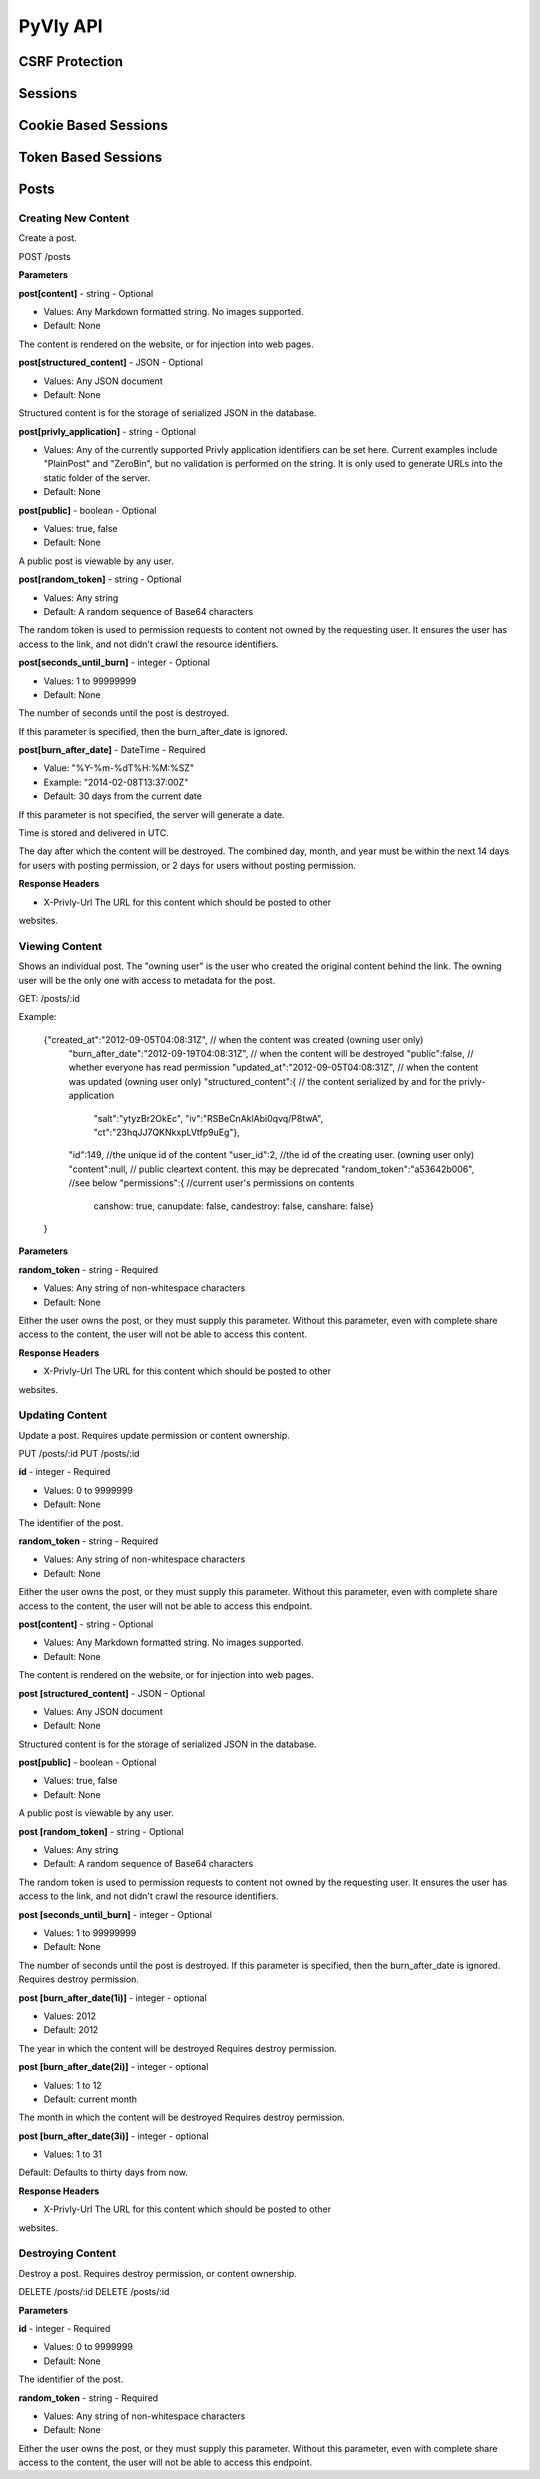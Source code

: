 .. _API:

PyVly API
*********

CSRF Protection
===============

Sessions
========

Cookie Based Sessions
=====================

Token Based Sessions
====================

Posts
=====

Creating New Content
--------------------

Create a post.

POST /posts

**Parameters**

**post[content]** - string - Optional

* Values: Any Markdown formatted string. No images supported.
* Default: None

The content is rendered on the website, or for injection into web pages.

**post[structured_content]** - JSON - Optional

* Values: Any JSON document
* Default: None

Structured content is for the storage of serialized JSON in the database.

**post[privly\_application]** - string - Optional

* Values: Any of the currently supported Privly application identifiers can be set here. Current examples include "PlainPost" and "ZeroBin", but no validation is performed on the string. It is only used to generate URLs into the static folder of the server.
* Default: None

**post[public]** - boolean - Optional

* Values: true, false
* Default: None

A public post is viewable by any user.

**post[random\_token]** - string - Optional

* Values: Any string
* Default: A random sequence of Base64 characters

The random token is used to permission requests to content
not owned by the requesting user. It ensures the user has access to the link, and not didn't crawl the resource identifiers.

**post[seconds\_until\_burn]** - integer - Optional

* Values: 1 to 99999999
* Default: None

The number of seconds until the post is destroyed.

If this parameter is specified, then the burn\_after\_date
is ignored.

**post[burn\_after\_date]** - DateTime - Required

* Value: "%Y-%m-%dT%H:%M:%SZ"
* Example: "2014-02-08T13:37:00Z"
* Default: 30 days from the current date

If this parameter is not specified, the server will generate a date.

Time is stored and delivered in UTC.

The day after which the content will be destroyed. The combined day,
month, and year must be within the next 14 days for users with
posting permission, or 2 days for users without posting permission.


**Response Headers**

* X-Privly-Url The URL for this content which should be posted to other
websites.


Viewing Content
---------------

Shows an individual post. The "owning user" is the user who created the original content behind the link. The owning user will be the only one with access to metadata for the post.

GET: /posts/:id

Example:

    {"created_at":"2012-09-05T04:08:31Z", // when the content was created (owning user only)
     "burn_after_date":"2012-09-19T04:08:31Z", // when the content will be destroyed
     "public":false, // whether everyone has read permission
     "updated_at":"2012-09-05T04:08:31Z", // when the content was updated (owning user only)
     "structured_content":{ // the content serialized by and for the privly-application
       "salt":"ytyzBr2OkEc",
       "iv":"RSBeCnAklAbi0qvq/P8twA",
       "ct":"23hqJJ7QKNkxpLVtfp9uEg"},
     "id":149, //the unique id of the content
     "user_id":2, //the id of the creating user. (owning user only)
     "content":null, // public cleartext content. this may be deprecated
     "random_token":"a53642b006", //see below
     "permissions":{ //current user's permissions on contents
       canshow: true,
       canupdate: false,
       candestroy: false,
       canshare: false}
    }

**Parameters**

**random_token** - string - Required

* Values: Any string of non-whitespace characters
* Default: None

Either the user owns the post, or they must supply this parameter.
Without this parameter, even with complete share access to the content,
the user will not be able to access this content.

**Response Headers**

* X-Privly-Url The URL for this content which should be posted to other
websites.


Updating Content
----------------

Update a post. Requires update permission or content ownership.

PUT /posts/:id
PUT /posts/:id

**id** - integer - Required

* Values: 0 to 9999999
* Default: None

The identifier of the post.

**random\_token** - string - Required

* Values: Any string of non-whitespace characters
* Default: None

Either the user owns the post, or they must supply this parameter.
Without this parameter, even with complete share access to the content,
the user will not be able to access this endpoint.

**post[content]** - string - Optional

* Values: Any Markdown formatted string. No images supported.
* Default: None

The content is rendered on the website, or for injection into web pages.

**post [structured\_content]** - JSON - Optional

* Values: Any JSON document
* Default: None

Structured content is for the storage of serialized JSON in the database.

**post[public]** - boolean - Optional

* Values: true, false
* Default: None

A public post is viewable by any user.

**post [random\_token]** - string - Optional

* Values: Any string
* Default: A random sequence of Base64 characters
The random token is used to permission requests to content
not owned by the requesting user. It ensures the user has access to the link,
and not didn't crawl the resource identifiers.

**post [seconds\_until\_burn]** - integer - Optional

* Values: 1 to 99999999
* Default: None

The number of seconds until the post is destroyed.
If this parameter is specified, then the burn\_after\_date
is ignored. Requires destroy permission.


**post [burn\_after\_date(1i)]** - integer - optional

* Values: 2012
* Default: 2012

The year in which the content will be destroyed
Requires destroy permission.

**post [burn\_after\_date(2i)]** - integer - optional

* Values: 1 to 12
* Default: current month

The month in which the content will be destroyed
Requires destroy permission.

**post [burn\_after\_date(3i)]** - integer - optional

* Values: 1 to 31

Default: Defaults to thirty days from now.

**Response Headers**

* X-Privly-Url The URL for this content which should be posted to other
websites.


Destroying Content
------------------

Destroy a post. Requires destroy permission, or content ownership.

DELETE /posts/:id
DELETE /posts/:id

**Parameters**

**id** - integer - Required

* Values: 0 to 9999999
* Default: None

The identifier of the post.

**random\_token** - string - Required

* Values: Any string of non-whitespace characters
* Default: None

Either the user owns the post, or they must supply this parameter.
Without this parameter, even with complete share access to the content,
the user will not be able to access this endpoint.





